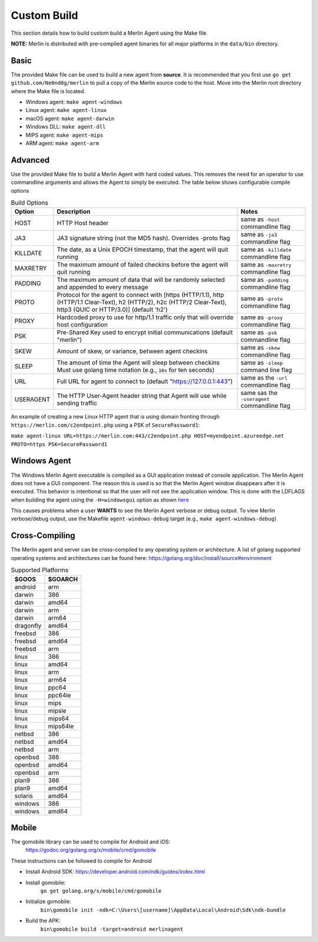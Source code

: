 ############
Custom Build
############

This section details how to build custom build a Merlin Agent using the Make file.

**NOTE:** Merlin is distributed with pre-compiled agent binaries for all major platforms in the ``data/bin`` directory.

Basic
-----

The provided Make file can be used to build a new agent from **source**. It is recommended that you first use
``go get github.com/Ne0nd0g/merlin`` to pull a copy of the Merlin source code to the host. Move into the Merlin root
directory where the Make file is located.

* Windows agent: ``make agent-windows``
* Linux agent: ``make agent-linux``
* macOS agent: ``make agent-darwin``
* Windows DLL: ``make agent-dll``
* MIPS agent: ``make agent-mips``
* ARM agent: ``make agent-arm``

Advanced
--------

Use the provided Make file to build a Merlin Agent with hard coded values. This removes the need for an operator to use
commandline arguments and allows the Agent to simply be executed. The table below shows configurable compile options

.. csv-table:: Build Options
   :header: "Option", "Description", "Notes"
   :widths: auto

    HOST, HTTP Host header, same as ``-host`` commandline flag
    JA3, JA3 signature string (not the MD5 hash). Overrides -proto flag, same as ``-ja3`` commandline flag
    KILLDATE, "The date, as a Unix EPOCH timestamp, that the agent will quit running", same as ``-killdate`` commandline flag
    MAXRETRY, The maximum amount of failed checkins before the agent will quit running, same as ``-maxretry`` commandline flag
    PADDING, The maximum amount of data that will be randomly selected and appended to every message, same as ``-padding`` commandline flag
    PROTO, "Protocol for the agent to connect with [https (HTTP/1.1), http (HTTP/1.1 Clear-Text), h2 (HTTP/2), h2c (HTTP/2 Clear-Text), http3 (QUIC or HTTP/3.0)] (default 'h2')", same as ``-proto`` commandline flag
    PROXY, Hardcoded proxy to use for http/1.1 traffic only that will override host configuration, same as ``-proxy`` commandline flag
    PSK, Pre-Shared Key used to encrypt initial communications (default "merlin"), same as ``-psk`` commandline flag
    SKEW, "Amount of skew, or variance, between agent checkins", same as ``-skew`` commandline flag
    SLEEP, "The amount of time the Agent will sleep between checkins Must use golang time notation (e.g., ``10s`` for ten seconds)", same as ``-sleep`` command line flag
    URL, Full URL for agent to connect to (default "https://127.0.0.1:443"), same as the ``-url`` commandline flag
    USERAGENT, The HTTP User-Agent header string that Agent will use while sending traffic, same sas the ``-useragent`` commandline flag

An example of creating a new Linux HTTP agent that is using domain fronting through ``https://merlin.com/c2endpoint.php`` using a PSK of ``SecurePassword1``:

``make agent-linux URL=https://merlin.com:443/c2endpoint.php HOST=myendpoint.azureedge.net PROTO=https PSK=SecurePassword1``

Windows Agent
-------------

The Windows Merlin Agent executable is compiled as a GUI application instead of console application. The Merlin Agent
does not have a GUI component. The reason this is used is so that the Merlin Agent window disappears after it is executed.
This behavior is intentional so that the user will not see the application window. This is done with the LDFLAGS when
building the agent using the ``-H=windowsgui`` option as shown `here <https://golang.org/cmd/link/>`_

This causes problems when a user **WANTS** to see the Merlin Agent verbose or debug output. To view Merlin verbose/debug
output, use the Makefile ``agent-windows-debug`` target (e.g., ``make agent-windows-debug``)

Cross-Compiling
---------------

The Merlin agent and server can be cross-compiled to any operating system or architecture.
A list of golang supported operating systems and architectures can be found here: https://golang.org/doc/install/source#environment

.. csv-table:: Supported Platforms
   :header: "$GOOS", "$GOARCH"
   :widths: auto

    android,arm
    darwin,386
    darwin,amd64
    darwin,arm
    darwin,arm64
    dragonfly,amd64
    freebsd,386
    freebsd,amd64
    freebsd,arm
    linux,386
    linux,amd64
    linux,arm
    linux,arm64
    linux,ppc64
    linux,ppc64le
    linux,mips
    linux,mipsle
    linux,mips64
    linux,mips64le
    netbsd,386
    netbsd,amd64
    netbsd,arm
    openbsd,386
    openbsd,amd64
    openbsd,arm
    plan9,386
    plan9,amd64
    solaris,amd64
    windows,386
    windows,amd64

Mobile
------

The gomobile library can be used to compile for Android and iOS:
 https://godoc.org/golang.org/x/mobile/cmd/gomobile

These instructions can be followed to compile for Android

* Install Android SDK: https://developer.android.com/ndk/guides/index.html
* Install gomobile:
    ``go get golang.org/x/mobile/cmd/gomobile``
* Initialize gomobile:
    ``bin\gomobile init -ndk=C:\Users\[username]\AppData\Local\Android\Sdk\ndk-bundle``
* Build the APK:
    ``bin\gomobile build -target=android merlinagent``